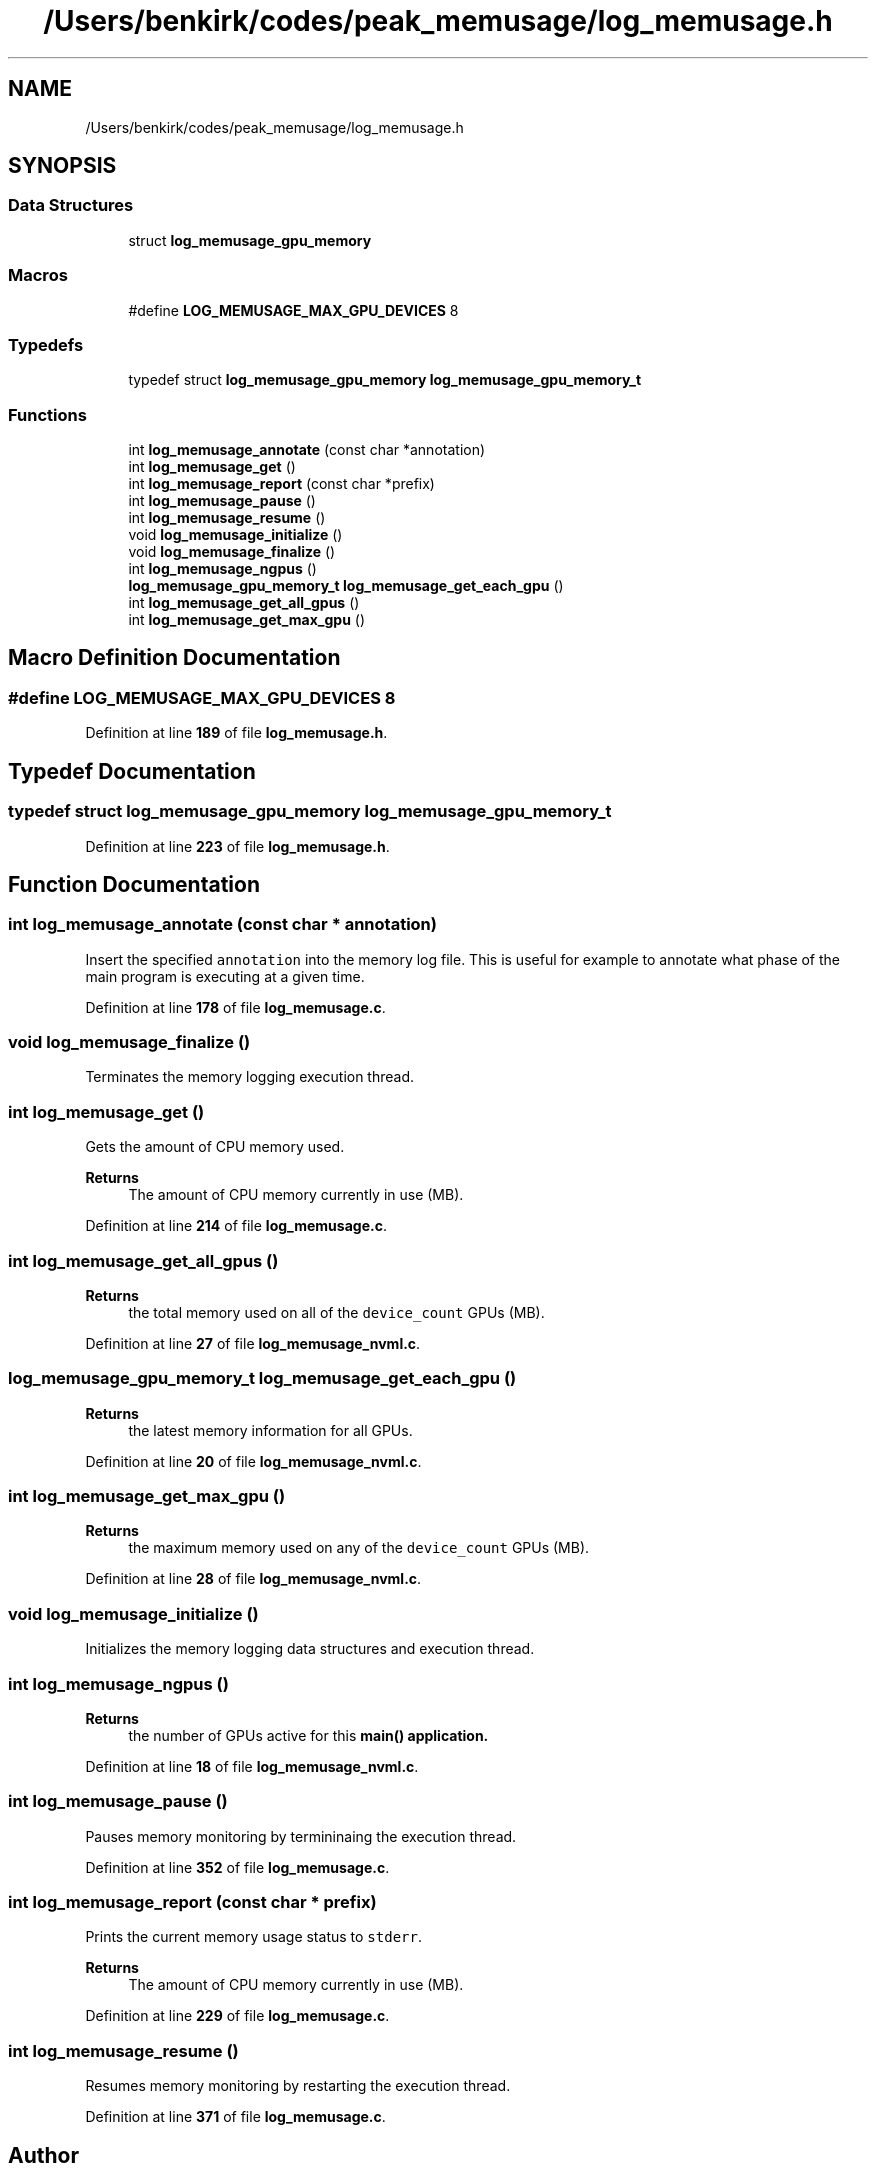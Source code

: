 .TH "/Users/benkirk/codes/peak_memusage/log_memusage.h" 3 "Sun Jan 29 2023" "Log Memusage" \" -*- nroff -*-
.ad l
.nh
.SH NAME
/Users/benkirk/codes/peak_memusage/log_memusage.h
.SH SYNOPSIS
.br
.PP
.SS "Data Structures"

.in +1c
.ti -1c
.RI "struct \fBlog_memusage_gpu_memory\fP"
.br
.in -1c
.SS "Macros"

.in +1c
.ti -1c
.RI "#define \fBLOG_MEMUSAGE_MAX_GPU_DEVICES\fP   8"
.br
.in -1c
.SS "Typedefs"

.in +1c
.ti -1c
.RI "typedef struct \fBlog_memusage_gpu_memory\fP \fBlog_memusage_gpu_memory_t\fP"
.br
.in -1c
.SS "Functions"

.in +1c
.ti -1c
.RI "int \fBlog_memusage_annotate\fP (const char *annotation)"
.br
.ti -1c
.RI "int \fBlog_memusage_get\fP ()"
.br
.ti -1c
.RI "int \fBlog_memusage_report\fP (const char *prefix)"
.br
.ti -1c
.RI "int \fBlog_memusage_pause\fP ()"
.br
.ti -1c
.RI "int \fBlog_memusage_resume\fP ()"
.br
.ti -1c
.RI "void \fBlog_memusage_initialize\fP ()"
.br
.ti -1c
.RI "void \fBlog_memusage_finalize\fP ()"
.br
.ti -1c
.RI "int \fBlog_memusage_ngpus\fP ()"
.br
.ti -1c
.RI "\fBlog_memusage_gpu_memory_t\fP \fBlog_memusage_get_each_gpu\fP ()"
.br
.ti -1c
.RI "int \fBlog_memusage_get_all_gpus\fP ()"
.br
.ti -1c
.RI "int \fBlog_memusage_get_max_gpu\fP ()"
.br
.in -1c
.SH "Macro Definition Documentation"
.PP 
.SS "#define LOG_MEMUSAGE_MAX_GPU_DEVICES   8"

.PP
Definition at line \fB189\fP of file \fBlog_memusage\&.h\fP\&.
.SH "Typedef Documentation"
.PP 
.SS "typedef struct \fBlog_memusage_gpu_memory\fP \fBlog_memusage_gpu_memory_t\fP"

.PP
Definition at line \fB223\fP of file \fBlog_memusage\&.h\fP\&.
.SH "Function Documentation"
.PP 
.SS "int log_memusage_annotate (const char * annotation)"
Insert the specified \fCannotation\fP into the memory log file\&. This is useful for example to annotate what phase of the main program is executing at a given time\&. 
.PP
Definition at line \fB178\fP of file \fBlog_memusage\&.c\fP\&.
.SS "void log_memusage_finalize ()"
Terminates the memory logging execution thread\&. 
.SS "int log_memusage_get ()"
Gets the amount of CPU memory used\&. 
.PP
\fBReturns\fP
.RS 4
The amount of CPU memory currently in use (MB)\&. 
.RE
.PP

.PP
Definition at line \fB214\fP of file \fBlog_memusage\&.c\fP\&.
.SS "int log_memusage_get_all_gpus ()"

.PP
\fBReturns\fP
.RS 4
the total memory used on all of the \fCdevice_count\fP GPUs (MB)\&. 
.RE
.PP

.PP
Definition at line \fB27\fP of file \fBlog_memusage_nvml\&.c\fP\&.
.SS "\fBlog_memusage_gpu_memory_t\fP log_memusage_get_each_gpu ()"

.PP
\fBReturns\fP
.RS 4
the latest memory information for all GPUs\&. 
.RE
.PP

.PP
Definition at line \fB20\fP of file \fBlog_memusage_nvml\&.c\fP\&.
.SS "int log_memusage_get_max_gpu ()"

.PP
\fBReturns\fP
.RS 4
the maximum memory used on any of the \fCdevice_count\fP GPUs (MB)\&. 
.RE
.PP

.PP
Definition at line \fB28\fP of file \fBlog_memusage_nvml\&.c\fP\&.
.SS "void log_memusage_initialize ()"
Initializes the memory logging data structures and execution thread\&. 
.SS "int log_memusage_ngpus ()"

.PP
\fBReturns\fP
.RS 4
the number of GPUs active for this \fC\fBmain()\fP\fP application\&. 
.RE
.PP

.PP
Definition at line \fB18\fP of file \fBlog_memusage_nvml\&.c\fP\&.
.SS "int log_memusage_pause ()"
Pauses memory monitoring by termininaing the execution thread\&. 
.PP
Definition at line \fB352\fP of file \fBlog_memusage\&.c\fP\&.
.SS "int log_memusage_report (const char * prefix)"
Prints the current memory usage status to \fCstderr\fP\&. 
.PP
\fBReturns\fP
.RS 4
The amount of CPU memory currently in use (MB)\&. 
.RE
.PP

.PP
Definition at line \fB229\fP of file \fBlog_memusage\&.c\fP\&.
.SS "int log_memusage_resume ()"
Resumes memory monitoring by restarting the execution thread\&. 
.PP
Definition at line \fB371\fP of file \fBlog_memusage\&.c\fP\&.
.SH "Author"
.PP 
Generated automatically by Doxygen for Log Memusage from the source code\&.
